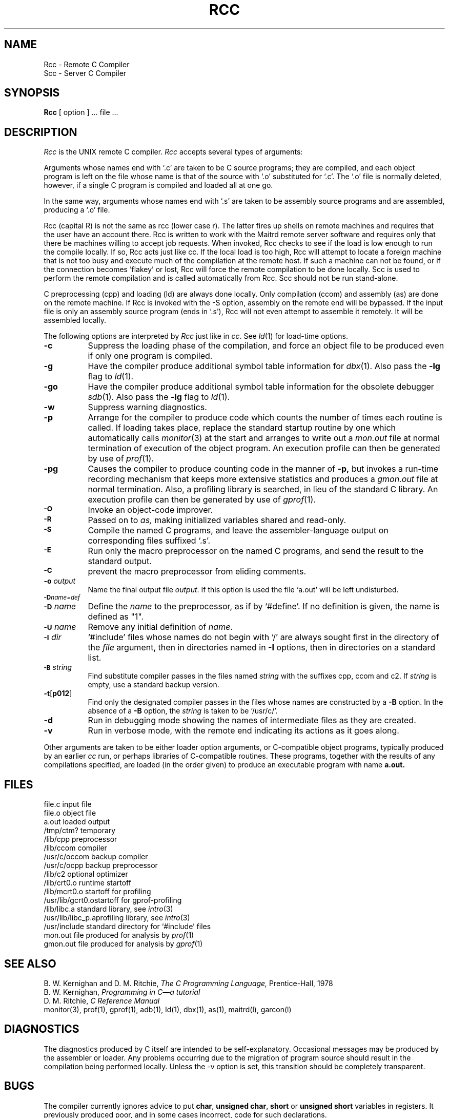 .TH RCC l "20 February 1984"
.UC 4
.SH NAME
Rcc \- Remote C Compiler
.br
Scc \- Server C Compiler
.SH SYNOPSIS
.B Rcc
[ option ] ... file ...
.SH DESCRIPTION
.I Rcc
is the UNIX remote C compiler.
.I Rcc
accepts several types of arguments:
.PP
Arguments whose names end with `.c' are taken to be
C source programs; they are compiled, and
each object program is left on the file
whose name is that of the source with `.o' substituted
for `.c'.
The `.o' file is normally deleted, however, if a single
C program is compiled and loaded all at one go.
.PP
In the same way,
arguments whose names end with `.s' are taken to be assembly source programs
and are assembled, producing a `.o' file.
.PP
Rcc (capital R) is not the same as rcc (lower case r).  
The latter fires up shells on remote machines
and requires that the user have an account there.
Rcc is written to work with the Maitrd
remote server software and requires only
that there be machines willing to accept job
requests.  When invoked, Rcc
checks to see if the load is low enough
to run the compile locally.  If so, Rcc acts
just like cc.  If the local load is too high,
Rcc will attempt to locate a foreign machine
that is not too busy and execute much of the compilation
at the remote host.  If such a machine can not be
found, or if the connection becomes 'flakey' or lost,
Rcc will force the remote compilation to be done
locally.  Scc is used to perform the remote compilation
and is called automatically from Rcc.  Scc should not
be run stand-alone.
.PP
C preprocessing (cpp) and loading (ld) are always
done locally.  Only compilation (ccom) and assembly (as)
are done on the remote machine.  If Rcc is invoked
with the \-S option, assembly on the remote
end will be bypassed.  If the input
file is only an assembly source program (ends in `.s'),
Rcc will not even attempt to assemble it remotely.  It
will be assembled locally.


.PP
The following options are interpreted by
.IR Rcc
just like in
.IR cc .
See
.IR ld (1)
for load-time options.
.TP 8
.B \-c
Suppress the loading phase of the compilation, and force
an object file to be produced even if only one program is compiled.
.TP
.B \-g
Have the compiler produce additional symbol table information
for 
.IR dbx (1).
Also pass the
.B \-lg
flag to
.IR ld (1).
.TP
.B \-go
Have the compiler produce additional symbol table information
for the obsolete debugger
.IR sdb (1).
Also pass the
.B \-lg
flag to
.IR ld (1).
.TP
.B \-w
Suppress warning diagnostics.
.TP
.B \-p
Arrange for the compiler to produce code
which counts the number of times each routine is called.
If loading takes place, replace the standard startup
routine by one which automatically calls
.IR monitor (3)
at the start and arranges to write out a
.I mon.out
file at normal termination of execution of the object program.
An execution profile can then be generated by
use of
.IR  prof (1).
.TP
.B \-pg
Causes the compiler to produce counting code in the manner of
.B \-p,
but invokes a run-time recording mechanism that keeps more
extensive statistics and produces a 
.I gmon.out
file at normal termination.
Also, a profiling library is searched, in lieu of the standard C library.
An execution profile can then be generated by  use of
.IR gprof (1).
.TP
.SM
.B \-O
Invoke an
object-code improver.
.TP
.SM
.B \-R
Passed on to
.I as,
making initialized variables shared and read-only.
.TP
.SM
.B \-S
Compile the named C programs, and leave the
assembler-language output on corresponding files suffixed `.s'.
.TP
.SM
.B \-E
Run only the macro preprocessor
on the named C programs, and send the result to the
standard output.
.TP
.SM
.B \-C
prevent the macro preprocessor from eliding comments.
.TP
.BI \-o " output"
Name the final output file
.IR output .
If this option is used the file `a.out' will be left undisturbed.
.TP
.SM
.BI \-D name=def
.br
.ns
.TP
.SM
.BI \-D \*Sname
Define the
.I name
to the preprocessor,
as if by
`#define'.
If no definition is given, the name is defined as "1".
.TP
.SM
.BI \-U \*Sname
Remove any initial definition of
.IR name .
.TP
.SM
.BI \-I \*Sdir
`#include' files
whose names do not begin with `/' are always
sought first in the directory 
of the
.I file
argument,
then in directories named in 
.B \-I
options,
then in directories on a standard list.
.TP
.SM
.BI \-B \*Sstring
Find substitute compiler passes in the files named
.I string
with the suffixes cpp, ccom and c2.
If 
.I string 
is empty, use a standard backup version.
.TP
.BR \-t [ p012 ]
Find only the designated compiler passes in the
files whose names are constructed by a
.B \-B
option.
In the absence of a
.B \-B 
option, the
.I string
is taken to be `/usr/c/'.
.TP
.BR \-d
Run in debugging mode showing the names of 
intermediate files as they are created.
.TP
.BR \-v
Run in verbose mode, with the remote end
indicating its actions as it goes along.

.PP
Other arguments
are taken
to be either loader option arguments, or C-compatible
object programs, typically produced by an earlier
.I cc
run,
or perhaps libraries of C-compatible routines.
These programs, together with the results of any
compilations specified, are loaded (in the order
given) to produce an executable program with name
.B a.out.
.SH FILES
.ta \w'/usr/c/occom  'u
file.c	input file
.br
file.o	object file
.br
a.out	loaded output
.br
/tmp/ctm?	temporary
.br
/lib/cpp	preprocessor
.br
/lib/ccom	compiler
.br
/usr/c/occom	backup compiler
.br
/usr/c/ocpp	backup preprocessor
.br
/lib/c2	optional optimizer
.br
/lib/crt0.o	runtime startoff
.br
/lib/mcrt0.o	startoff for profiling
.br
/usr/lib/gcrt0.o	startoff for gprof-profiling
.br
/lib/libc.a	standard library, see
.IR intro (3)
.br
/usr/lib/libc_p.a	profiling library, see
.IR intro (3)
.br
/usr/include	standard directory for `#include' files
.br
mon.out	file produced for analysis by
.IR prof (1)
.br
gmon.out	file produced for analysis by
.IR gprof (1)
.SH "SEE ALSO"
B. W. Kernighan and D. M. Ritchie,
.I The C Programming Language,
Prentice-Hall,
1978
.br
B. W. Kernighan,
.I
Programming in C\(ema tutorial
.br
D. M. Ritchie,
.I
C Reference Manual
.br
monitor(3), prof(1), gprof(1), adb(1), ld(1), dbx(1), as(1), maitrd(l),
garcon(l)
.SH DIAGNOSTICS
The diagnostics produced by C itself are intended to be
self-explanatory.
Occasional messages may be produced by the assembler
or loader.
Any problems occurring due to the migration of
program source should result in the compilation
being performed locally.  Unless the \-v option
is set, this transition should be completely transparent.
.SH BUGS
The compiler currently ignores advice to put 
\fBchar\fR, \fBunsigned char\fR,
\fBshort\fR or \fBunsigned short\fR variables in registers.  It previously
produced poor, and in some cases incorrect, code for such declarations.
.br
Each file on the argument line is compiled 
seperately, so the final program may have 
been compiled on many different machines.  
This can be considered as either a bug or a feature.
